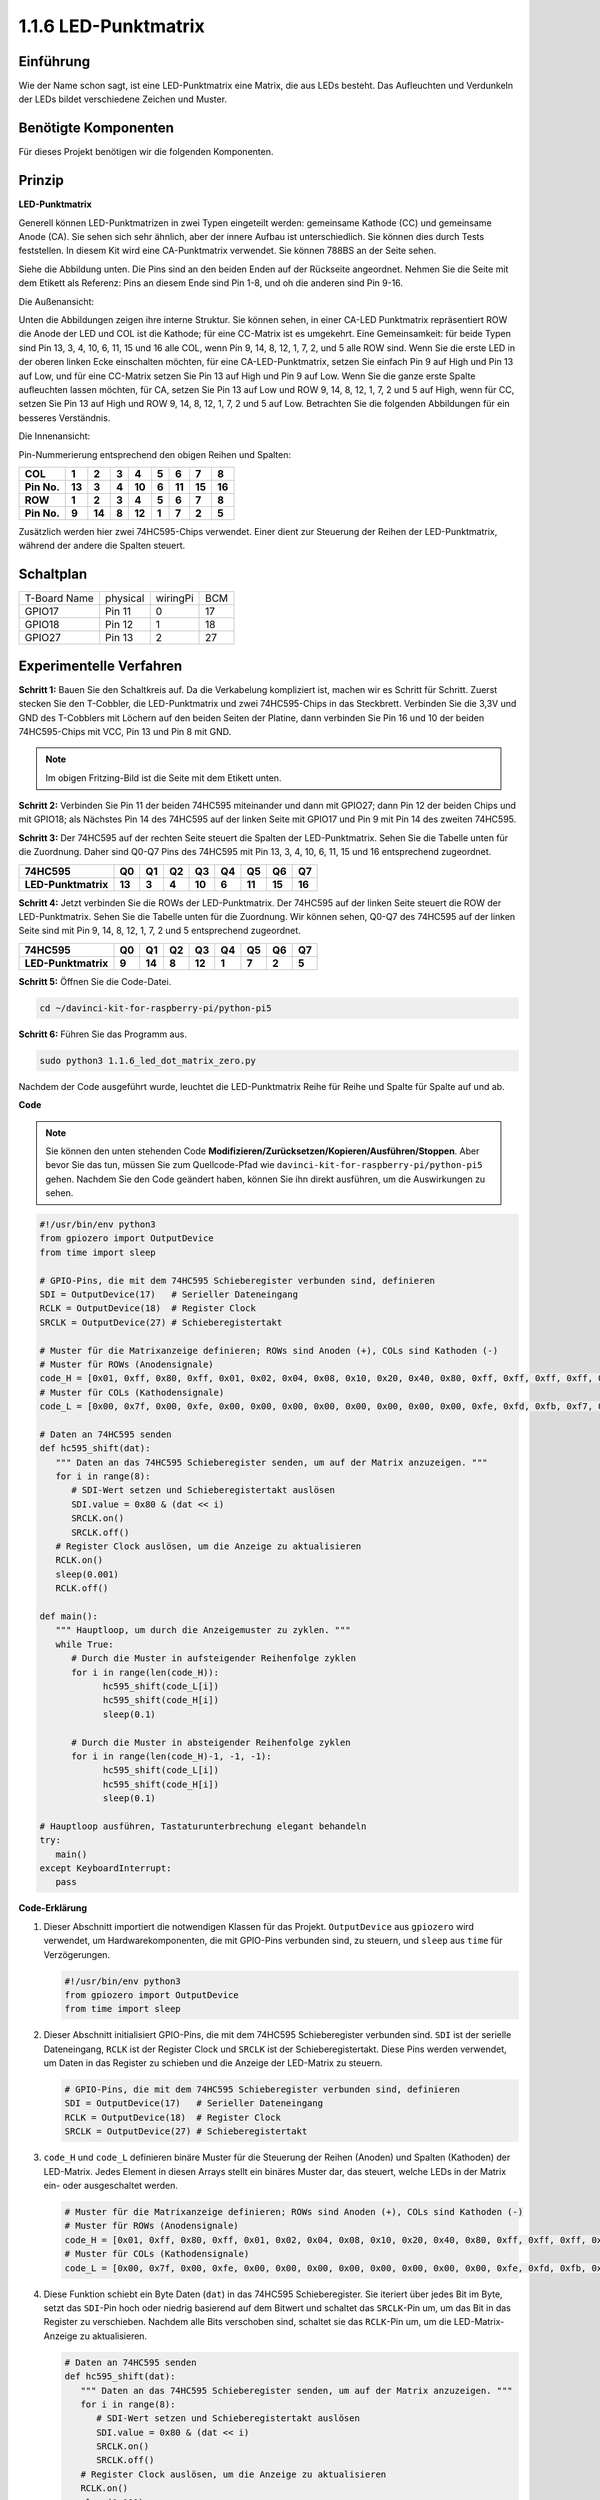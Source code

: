 .. _1.1.6_py_pi5:

1.1.6 LED-Punktmatrix
=====================

Einführung
--------------------

Wie der Name schon sagt, ist eine LED-Punktmatrix eine Matrix, die aus LEDs besteht.
Das Aufleuchten und Verdunkeln der LEDs bildet verschiedene Zeichen
und Muster.

Benötigte Komponenten
------------------------------

Für dieses Projekt benötigen wir die folgenden Komponenten.

.. image:: ../python_pi5/img/1.1.6_led_dot_matrix_list.png
    :width: 800
    :align: center

Prinzip
----------------

**LED-Punktmatrix**

Generell können LED-Punktmatrizen in zwei Typen eingeteilt werden: gemeinsame
Kathode (CC) und gemeinsame Anode (CA). Sie sehen sich sehr ähnlich, aber der innere
Aufbau ist unterschiedlich. Sie können dies durch Tests feststellen. In diesem Kit wird eine CA-Punktmatrix verwendet.
Sie können 788BS an der Seite sehen.

Siehe die Abbildung unten. Die Pins sind an den beiden Enden auf der Rückseite angeordnet.
Nehmen Sie die Seite mit dem Etikett als Referenz: Pins an diesem Ende sind Pin 1-8, und oh
die anderen sind Pin 9-16.

Die Außenansicht:

.. image:: ../python_pi5/img/1.1.6_led_dot_matrix_1.png
   :width: 400
   :align: center

Unten die Abbildungen zeigen ihre interne Struktur. Sie können sehen, in einer CA-LED
Punktmatrix repräsentiert ROW die Anode der LED und COL ist die Kathode;
für eine CC-Matrix ist es umgekehrt. Eine Gemeinsamkeit: für beide Typen sind Pin 13,
3, 4, 10, 6, 11, 15 und 16 alle COL, wenn Pin 9, 14, 8, 12, 1, 7, 2,
und 5 alle ROW sind. Wenn Sie die erste LED in der oberen linken
Ecke einschalten möchten, für eine CA-LED-Punktmatrix, setzen Sie einfach Pin 9 auf High und Pin 13 auf
Low, und für eine CC-Matrix setzen Sie Pin 13 auf High und Pin 9 auf Low. Wenn Sie
die ganze erste Spalte aufleuchten lassen möchten, für CA, setzen Sie Pin 13 auf Low und ROW 9,
14, 8, 12, 1, 7, 2 und 5 auf High, wenn für CC, setzen Sie Pin 13 auf High und
ROW 9, 14, 8, 12, 1, 7, 2 und 5 auf Low. Betrachten Sie die folgenden Abbildungen
für ein besseres Verständnis.

Die Innenansicht:

.. image:: ../python_pi5/img/1.1.6_led_dot_matrix_2.png
   :width: 400
   :align: center

Pin-Nummerierung entsprechend den obigen Reihen und Spalten:

=========== ====== ====== ===== ====== ===== ====== ====== ======
**COL**     **1**  **2**  **3** **4**  **5** **6**  **7**  **8**
**Pin No.** **13** **3**  **4** **10** **6** **11** **15** **16**
**ROW**     **1**  **2**  **3** **4**  **5** **6**  **7**  **8**
**Pin No.** **9**  **14** **8** **12** **1** **7**  **2**  **5**
=========== ====== ====== ===== ====== ===== ====== ====== ======

Zusätzlich werden hier zwei 74HC595-Chips verwendet. Einer dient zur Steuerung der Reihen
der LED-Punktmatrix, während der andere die Spalten steuert.

Schaltplan
-----------------------

============ ======== ======== ===
T-Board Name physical wiringPi BCM
GPIO17       Pin 11   0        17
GPIO18       Pin 12   1        18
GPIO27       Pin 13   2        27
============ ======== ======== ===

.. image:: ../python_pi5/img/1.1.6_led_dot_matrix_schematic.png
   :width: 800

Experimentelle Verfahren
----------------------------

**Schritt 1:** Bauen Sie den Schaltkreis auf. Da die Verkabelung kompliziert ist, machen wir es Schritt für Schritt. Zuerst stecken Sie den T-Cobbler, die LED-Punktmatrix und zwei 74HC595-Chips in das Steckbrett. Verbinden Sie die 3,3V und GND des T-Cobblers mit Löchern auf den beiden Seiten der Platine, dann verbinden Sie Pin 16 und 10 der beiden 74HC595-Chips mit VCC, Pin 13 und Pin 8 mit GND.

.. note::
   Im obigen Fritzing-Bild ist die Seite mit dem Etikett unten.

.. image:: ../python_pi5/img/1.1.6_LedMatrix_circuit_1.png
   :width: 800

**Schritt 2:** Verbinden Sie Pin 11 der beiden 74HC595 miteinander und dann mit
GPIO27; dann Pin 12 der beiden Chips und mit GPIO18; als Nächstes Pin 14 des
74HC595 auf der linken Seite mit GPIO17 und Pin 9 mit Pin 14 des zweiten
74HC595.

.. image:: ../python_pi5/img/1.1.6_LedMatrix_circuit_2.png
   :width: 800

**Schritt 3:** Der 74HC595 auf der rechten Seite steuert die Spalten der
LED-Punktmatrix. Sehen Sie die Tabelle unten für die Zuordnung. Daher sind Q0-Q7
Pins des 74HC595 mit Pin 13, 3, 4, 10, 6, 11, 15 und 16 entsprechend zugeordnet.

+--------------------+--------+--------+--------+--------+--------+--------+--------+--------+
| **74HC595**        | **Q0** | **Q1** | **Q2** | **Q3** | **Q4** | **Q5** | **Q6** | **Q7** |
+--------------------+--------+--------+--------+--------+--------+--------+--------+--------+
| **LED-Punktmatrix**| **13** | **3**  | **4**  | **10** | **6**  | **11** | **15** | **16** |
+--------------------+--------+--------+--------+--------+--------+--------+--------+--------+

.. image:: ../python_pi5/img/1.1.6_LedMatrix_circuit_3.png
   :width: 800

**Schritt 4:** Jetzt verbinden Sie die ROWs der LED-Punktmatrix. Der 74HC595 auf
der linken Seite steuert die ROW der LED-Punktmatrix. Sehen Sie die Tabelle unten für die
Zuordnung. Wir können sehen, Q0-Q7 des 74HC595 auf der linken Seite sind mit
Pin 9, 14, 8, 12, 1, 7, 2 und 5 entsprechend zugeordnet.

+--------------------+--------+--------+--------+--------+--------+--------+--------+--------+
| **74HC595**        | **Q0** | **Q1** | **Q2** | **Q3** | **Q4** | **Q5** | **Q6** | **Q7** |
+--------------------+--------+--------+--------+--------+--------+--------+--------+--------+
| **LED-Punktmatrix**| **9**  | **14** | **8**  | **12** | **1**  | **7**  | **2**  | **5**  |
+--------------------+--------+--------+--------+--------+--------+--------+--------+--------+

.. image:: ../python_pi5/img/1.1.6_LedMatrix_circuit_4.png
   :width: 800
   

**Schritt 5:** Öffnen Sie die Code-Datei.

.. raw:: html

   <run></run>

.. code-block::

    cd ~/davinci-kit-for-raspberry-pi/python-pi5


**Schritt 6:** Führen Sie das Programm aus.

.. raw:: html

   <run></run>

.. code-block::

    sudo python3 1.1.6_led_dot_matrix_zero.py

Nachdem der Code ausgeführt wurde, leuchtet die LED-Punktmatrix Reihe für Reihe und Spalte für Spalte auf und ab.

**Code**

.. note::

    Sie können den unten stehenden Code **Modifizieren/Zurücksetzen/Kopieren/Ausführen/Stoppen**. Aber bevor Sie das tun, müssen Sie zum Quellcode-Pfad wie ``davinci-kit-for-raspberry-pi/python-pi5`` gehen. Nachdem Sie den Code geändert haben, können Sie ihn direkt ausführen, um die Auswirkungen zu sehen.

.. raw:: html

    <run></run>

.. code-block:: python

   #!/usr/bin/env python3
   from gpiozero import OutputDevice
   from time import sleep

   # GPIO-Pins, die mit dem 74HC595 Schieberegister verbunden sind, definieren
   SDI = OutputDevice(17)   # Serieller Dateneingang
   RCLK = OutputDevice(18)  # Register Clock
   SRCLK = OutputDevice(27) # Schieberegistertakt

   # Muster für die Matrixanzeige definieren; ROWs sind Anoden (+), COLs sind Kathoden (-)
   # Muster für ROWs (Anodensignale)
   code_H = [0x01, 0xff, 0x80, 0xff, 0x01, 0x02, 0x04, 0x08, 0x10, 0x20, 0x40, 0x80, 0xff, 0xff, 0xff, 0xff, 0xff, 0xff, 0xff, 0xff]
   # Muster für COLs (Kathodensignale)
   code_L = [0x00, 0x7f, 0x00, 0xfe, 0x00, 0x00, 0x00, 0x00, 0x00, 0x00, 0x00, 0x00, 0xfe, 0xfd, 0xfb, 0xf7, 0xef, 0xdf, 0xbf, 0x7f]

   # Daten an 74HC595 senden
   def hc595_shift(dat):
      """ Daten an das 74HC595 Schieberegister senden, um auf der Matrix anzuzeigen. """
      for i in range(8):
         # SDI-Wert setzen und Schieberegistertakt auslösen
         SDI.value = 0x80 & (dat << i)
         SRCLK.on()
         SRCLK.off()
      # Register Clock auslösen, um die Anzeige zu aktualisieren
      RCLK.on()
      sleep(0.001)
      RCLK.off()

   def main():
      """ Hauptloop, um durch die Anzeigemuster zu zyklen. """
      while True:
         # Durch die Muster in aufsteigender Reihenfolge zyklen
         for i in range(len(code_H)):
               hc595_shift(code_L[i])
               hc595_shift(code_H[i])
               sleep(0.1)

         # Durch die Muster in absteigender Reihenfolge zyklen
         for i in range(len(code_H)-1, -1, -1):
               hc595_shift(code_L[i])
               hc595_shift(code_H[i])
               sleep(0.1)

   # Hauptloop ausführen, Tastaturunterbrechung elegant behandeln
   try:
      main()
   except KeyboardInterrupt:
      pass


**Code-Erklärung**

#. Dieser Abschnitt importiert die notwendigen Klassen für das Projekt. ``OutputDevice`` aus ``gpiozero`` wird verwendet, um Hardwarekomponenten, die mit GPIO-Pins verbunden sind, zu steuern, und ``sleep`` aus ``time`` für Verzögerungen.

   .. code-block:: python
 
      #!/usr/bin/env python3
      from gpiozero import OutputDevice
      from time import sleep

#. Dieser Abschnitt initialisiert GPIO-Pins, die mit dem 74HC595 Schieberegister verbunden sind. ``SDI`` ist der serielle Dateneingang, ``RCLK`` ist der Register Clock und ``SRCLK`` ist der Schieberegistertakt. Diese Pins werden verwendet, um Daten in das Register zu schieben und die Anzeige der LED-Matrix zu steuern.

   .. code-block:: python

      # GPIO-Pins, die mit dem 74HC595 Schieberegister verbunden sind, definieren
      SDI = OutputDevice(17)   # Serieller Dateneingang
      RCLK = OutputDevice(18)  # Register Clock
      SRCLK = OutputDevice(27) # Schieberegistertakt

#. ``code_H`` und ``code_L`` definieren binäre Muster für die Steuerung der Reihen (Anoden) und Spalten (Kathoden) der LED-Matrix. Jedes Element in diesen Arrays stellt ein binäres Muster dar, das steuert, welche LEDs in der Matrix ein- oder ausgeschaltet werden.

   .. code-block:: python

      # Muster für die Matrixanzeige definieren; ROWs sind Anoden (+), COLs sind Kathoden (-)
      # Muster für ROWs (Anodensignale)
      code_H = [0x01, 0xff, 0x80, 0xff, 0x01, 0x02, 0x04, 0x08, 0x10, 0x20, 0x40, 0x80, 0xff, 0xff, 0xff, 0xff, 0xff, 0xff, 0xff, 0xff]
      # Muster für COLs (Kathodensignale)
      code_L = [0x00, 0x7f, 0x00, 0xfe, 0x00, 0x00, 0x00, 0x00, 0x00, 0x00, 0x00, 0x00, 0xfe, 0xfd, 0xfb, 0xf7, 0xef, 0xdf, 0xbf, 0x7f]

#. Diese Funktion schiebt ein Byte Daten (``dat``) in das 74HC595 Schieberegister. Sie iteriert über jedes Bit im Byte, setzt das ``SDI``-Pin hoch oder niedrig basierend auf dem Bitwert und schaltet das ``SRCLK``-Pin um, um das Bit in das Register zu verschieben. Nachdem alle Bits verschoben sind, schaltet sie das ``RCLK``-Pin um, um die LED-Matrix-Anzeige zu aktualisieren.

   .. code-block:: python
 
      # Daten an 74HC595 senden
      def hc595_shift(dat):
         """ Daten an das 74HC595 Schieberegister senden, um auf der Matrix anzuzeigen. """
         for i in range(8):
            # SDI-Wert setzen und Schieberegistertakt auslösen
            SDI.value = 0x80 & (dat << i)
            SRCLK.on()
            SRCLK.off()
         # Register Clock auslösen, um die Anzeige zu aktualisieren
         RCLK.on()
         sleep(0.001)
         RCLK.off()

#. Die Hauptfunktion enthält eine unendliche Schleife, die durch vordefinierte Muster für die LED-Matrix zyklisch durchläuft. Sie verwendet die Funktion ``hc595_shift``, um Reihen- und Spaltenmuster (``code_H`` und ``code_L``) an das Schieberegister zu senden, zuerst in aufsteigender Reihenfolge und dann in absteigender Reihenfolge, wodurch eine dynamische Anzeige entsteht.

   .. code-block:: python

      def main():
         """ Hauptloop, um durch die Anzeigemuster zu zyklen. """
         while True:
            # Durch die Muster in aufsteigender Reihenfolge zyklen
            for i in range(len(code_H)):
                  hc595_shift(code_L[i])
                  hc595_shift(code_H[i])
                  sleep(0.1)

            # Durch die Muster in absteigender Reihenfolge zyklen
            for i in range(len(code_H)-1, -1, -1):
                  hc595_shift(code_L[i])
                  hc595_shift(code_H[i])
                  sleep(0.1)

#. Dieser Abschnitt stellt sicher, dass das Programm mit einer Tastaturunterbrechung (Ctrl+C) unterbrochen werden kann. Es beendet die Hauptschleife ohne abrupten Stopp oder Ressourcenlecks.

   .. code-block:: python

      # Hauptloop ausführen, Tastaturunterbrechung elegant behandeln
      try:
         main()
      except KeyboardInterrupt:
         pass
